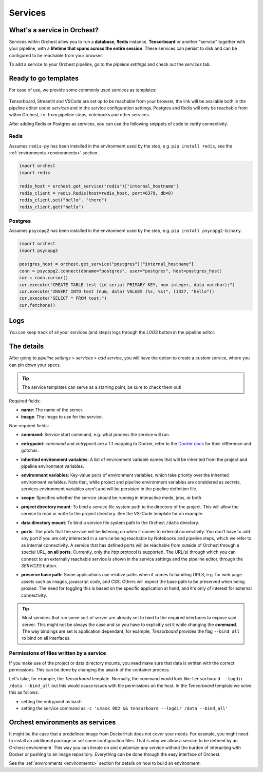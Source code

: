 .. _Services:

========
Services
========

What's a service in Orchest?
============================

Services within Orchest allow you to run a **database**, **Redis** instance, **Tensorboard** or
another "service" together with your pipeline, with a **lifetime that spans across the entire
session**. These services can persist to disk and can be configured to be reachable from your
browser.

To add a service to your Orchest pipeline, go to the `pipeline settings` and check out the
`services` tab.

.. _Ready to go templates:

Ready to go templates
=====================
For ease of use, we provide some commonly used services as templates:

.. figure:: ../img/overview/services.png
   :width: 400
   :align: center

Tensorboard, Streamlit and VSCode are set up to be reachable from your browser, the link will be
available both in the pipeline editor under `services` and in the service configuration settings.
Postgres and Redis will only be reachable from within Orchest, i.e. from pipeline steps, notebooks
and other services.

After adding Redis or Postgres as services, you can use the following snippets of code to verify
connectivity.

Redis
-----

Assumes ``redis-py`` has been installed in the environment used by the step,
e.g. ``pip install redis``, see the :ref:`environments <environments>` section.

.. code-block:: python

   import orchest
   import redis

   redis_host = orchest.get_service("redis")["internal_hostname"]
   redis_client = redis.Redis(host=redis_host, port=6379, db=0)
   redis_client.set("hello", "there")
   redis_client.get("hello")

Postgres
--------

Assumes ``psycopg2`` has been installed in the environment used by the step, e.g. ``pip install
psycopg2-binary``.

.. code-block:: python

   import orchest
   import psycopg2

   postgres_host = orchest.get_service("postgres")["internal_hostname"]
   conn = psycopg2.connect(dbname="postgres", user="postgres", host=postgres_host)
   cur = conn.cursor()
   cur.execute("CREATE TABLE test (id serial PRIMARY KEY, num integer, data varchar);")
   cur.execute("INSERT INTO test (num, data) VALUES (%s, %s)", (1337, "hello"))
   cur.execute("SELECT * FROM test;")
   cur.fetchone()


.. _Logs:

Logs
====

You can keep track of all your services (and steps) logs through the `LOGS` button in the pipeline
editor.

.. figure:: ../img/logs-pointer.png
   :width: 600
   :align: center

.. figure:: ../img/service-logs.png
   :align: center


.. _The details:

The details
===========

After going to `pipeline settings` > `services` > `add service`, you will
have the option to create a custom service, where you can pin down your specs.

.. tip::
   The service templates can serve as a starting point, be sure to check them out!

Required fields:

- **name**: The name of the server.
- **image**: The image to use for the service.

Non required fields:

- **command**: Service start command, e.g. what process the service will run.
- **entrypoint**: `command` and `entrypoint` are a 1:1 mapping to Docker, refer to the `Docker docs
  <https://docs.docker.com/engine/reference/builder/#cmd>`_ for their difference and gotchas.
- **inherited environment variables**: A list of environment variable names that will be inherited
  from the project and pipeline environment variables.
- **environment variables**: Key-value pairs of environment variables, which take priority over the
  inherited environment variables. Note that, while project and pipeline environment variables are
  considered as `secrets`, services environment variables aren't and will be persisted in the
  pipeline definition file.
- **scope**: Specifies whether the service should be running in interactive mode, jobs, or both.
- **project directory mount**: To bind a service file system path to the directory of the project.
  This will allow the service to read or write to the project directory. See the VS-Code template
  for an example.
- **data directory mount**: To bind a service file system path to the Orchest ``/data`` directory.
- **ports**: The ports that the service will be listening on when it comes to external connectivity.
  You don't have to add any port if you are only interested in a service being reachable by
  Notebooks and pipeline steps, which we refer to as internal connectivity. A service that has
  defined ports will be reachable from outside of Orchest through a special URL, **on all ports**.
  Currently, only the `http` protocol is supported. The URL(s) through which you can connect to an
  externally reachable service is shown in the service settings and the pipeline editor, through the
  `SERVICES` button.
- **preserve base path**: Some applications use relative paths when it comes to handling URLS, e.g.
  for web page assets such as images, javascript code, and CSS.  Others will expect the base path to
  be preserved when being proxied. The need for toggling this is based on the specific application
  at hand, and it's only of interest for external connectivity.

  .. figure:: ../img/services-pointer.png
    :width: 600
    :align: center

.. tip::
  Most services that run some sort of server are already set to bind to the required interfaces to
  expose said server. This might not be always the case and so you have to explicitly set it while
  changing the **command**. The way bindings are set is application dependant, for example,
  `Tensorboard` provides the flag ``--bind_all`` to bind on all interfaces.

Permissions of files written by a service
-----------------------------------------

If you make use of the project or data directory mounts, you need make sure that data is written
with the correct permissions. This can be done by changing the ``umask`` of the container process.

Let's take, for example, the `Tensorboard` template. Normally, the command would look like
``tensorboard --logdir /data --bind_all`` but this would cause issues with file permissions on the
host. In the `Tensorboard` template we solve this as follows:

- setting the entrypoint as ``bash``
- setting the service command as ``-c 'umask 002 && tensorboard --logdir /data --bind_all'``


.. _Orchest environments as services:

Orchest environments as services
================================

It might be the case that a predefined image from DockerHub does not cover your needs. For example,
you might need to install an additional package or set some configuration files. That is why we
allow a service to be defined by an Orchest environment. This way you can iterate on and customize
any service without the burden of interacting with Docker or pushing to an image repository.
Everything can be done through the easy interface of Orchest.

See the :ref:`environments <environments>` section for details on how to build an environment.
